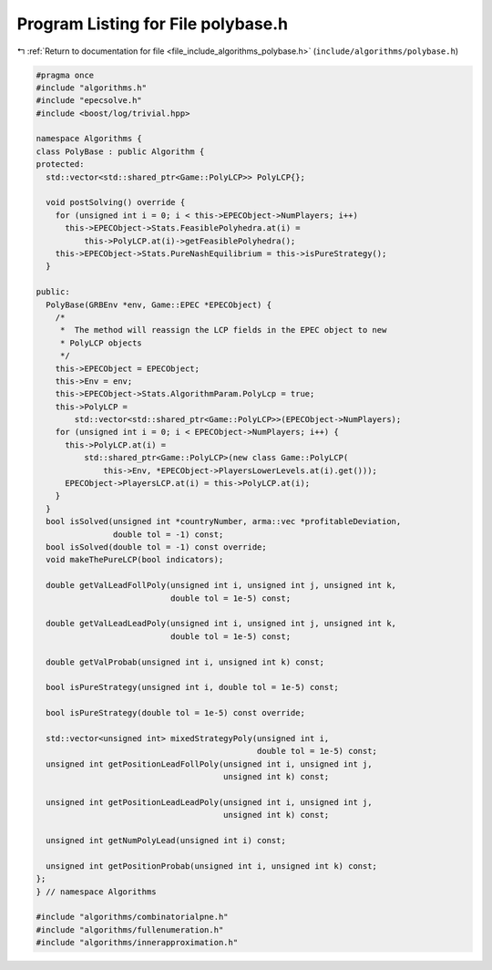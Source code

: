 
.. _program_listing_file_include_algorithms_polybase.h:

Program Listing for File polybase.h
===================================

|exhale_lsh| :ref:`Return to documentation for file <file_include_algorithms_polybase.h>` (``include/algorithms/polybase.h``)

.. |exhale_lsh| unicode:: U+021B0 .. UPWARDS ARROW WITH TIP LEFTWARDS

.. code-block:: cpp

   #pragma once
   #include "algorithms.h"
   #include "epecsolve.h"
   #include <boost/log/trivial.hpp>
   
   namespace Algorithms {
   class PolyBase : public Algorithm {
   protected:
     std::vector<std::shared_ptr<Game::PolyLCP>> PolyLCP{};
   
     void postSolving() override {
       for (unsigned int i = 0; i < this->EPECObject->NumPlayers; i++)
         this->EPECObject->Stats.FeasiblePolyhedra.at(i) =
             this->PolyLCP.at(i)->getFeasiblePolyhedra();
       this->EPECObject->Stats.PureNashEquilibrium = this->isPureStrategy();
     }
   
   public:
     PolyBase(GRBEnv *env, Game::EPEC *EPECObject) {
       /*
        *  The method will reassign the LCP fields in the EPEC object to new
        * PolyLCP objects
        */
       this->EPECObject = EPECObject;
       this->Env = env;
       this->EPECObject->Stats.AlgorithmParam.PolyLcp = true;
       this->PolyLCP =
           std::vector<std::shared_ptr<Game::PolyLCP>>(EPECObject->NumPlayers);
       for (unsigned int i = 0; i < EPECObject->NumPlayers; i++) {
         this->PolyLCP.at(i) =
             std::shared_ptr<Game::PolyLCP>(new class Game::PolyLCP(
                 this->Env, *EPECObject->PlayersLowerLevels.at(i).get()));
         EPECObject->PlayersLCP.at(i) = this->PolyLCP.at(i);
       }
     }
     bool isSolved(unsigned int *countryNumber, arma::vec *profitableDeviation,
                   double tol = -1) const;
     bool isSolved(double tol = -1) const override;
     void makeThePureLCP(bool indicators);
   
     double getValLeadFollPoly(unsigned int i, unsigned int j, unsigned int k,
                               double tol = 1e-5) const;
   
     double getValLeadLeadPoly(unsigned int i, unsigned int j, unsigned int k,
                               double tol = 1e-5) const;
   
     double getValProbab(unsigned int i, unsigned int k) const;
   
     bool isPureStrategy(unsigned int i, double tol = 1e-5) const;
   
     bool isPureStrategy(double tol = 1e-5) const override;
   
     std::vector<unsigned int> mixedStrategyPoly(unsigned int i,
                                                 double tol = 1e-5) const;
     unsigned int getPositionLeadFollPoly(unsigned int i, unsigned int j,
                                          unsigned int k) const;
   
     unsigned int getPositionLeadLeadPoly(unsigned int i, unsigned int j,
                                          unsigned int k) const;
   
     unsigned int getNumPolyLead(unsigned int i) const;
   
     unsigned int getPositionProbab(unsigned int i, unsigned int k) const;
   };
   } // namespace Algorithms
   
   #include "algorithms/combinatorialpne.h"
   #include "algorithms/fullenumeration.h"
   #include "algorithms/innerapproximation.h"
